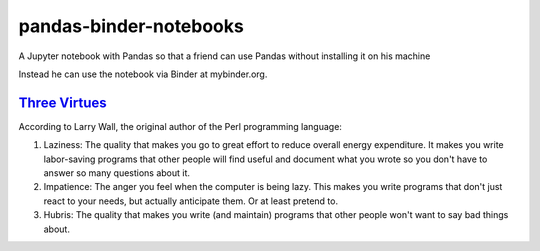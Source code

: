 #######################
pandas-binder-notebooks
#######################
.. image:: https://mybinder.org/badge_logo.svg
 :target: https://mybinder.org/v2/gh/dm-wyncode/pandas-binder/master

A Jupyter notebook with Pandas so that a friend can use Pandas without installing it on his machine 

Instead he can use the notebook via Binder at mybinder.org.

`Three Virtues`_ 
=================

According to Larry Wall, the original author of the Perl programming language:


#. Laziness: The quality that makes you go to great effort to reduce overall energy expenditure. It makes you write labor-saving programs that other people will find useful and document what you wrote so you don't have to answer so many questions about it.

#. Impatience: The anger you feel when the computer is being lazy. This makes you write programs that don't just react to your needs, but actually anticipate them. Or at least pretend to.

#. Hubris: The quality that makes you write (and maintain) programs that other people won't want to say bad things about.


.. _`Three Virtues`: http://threevirtues.com/
